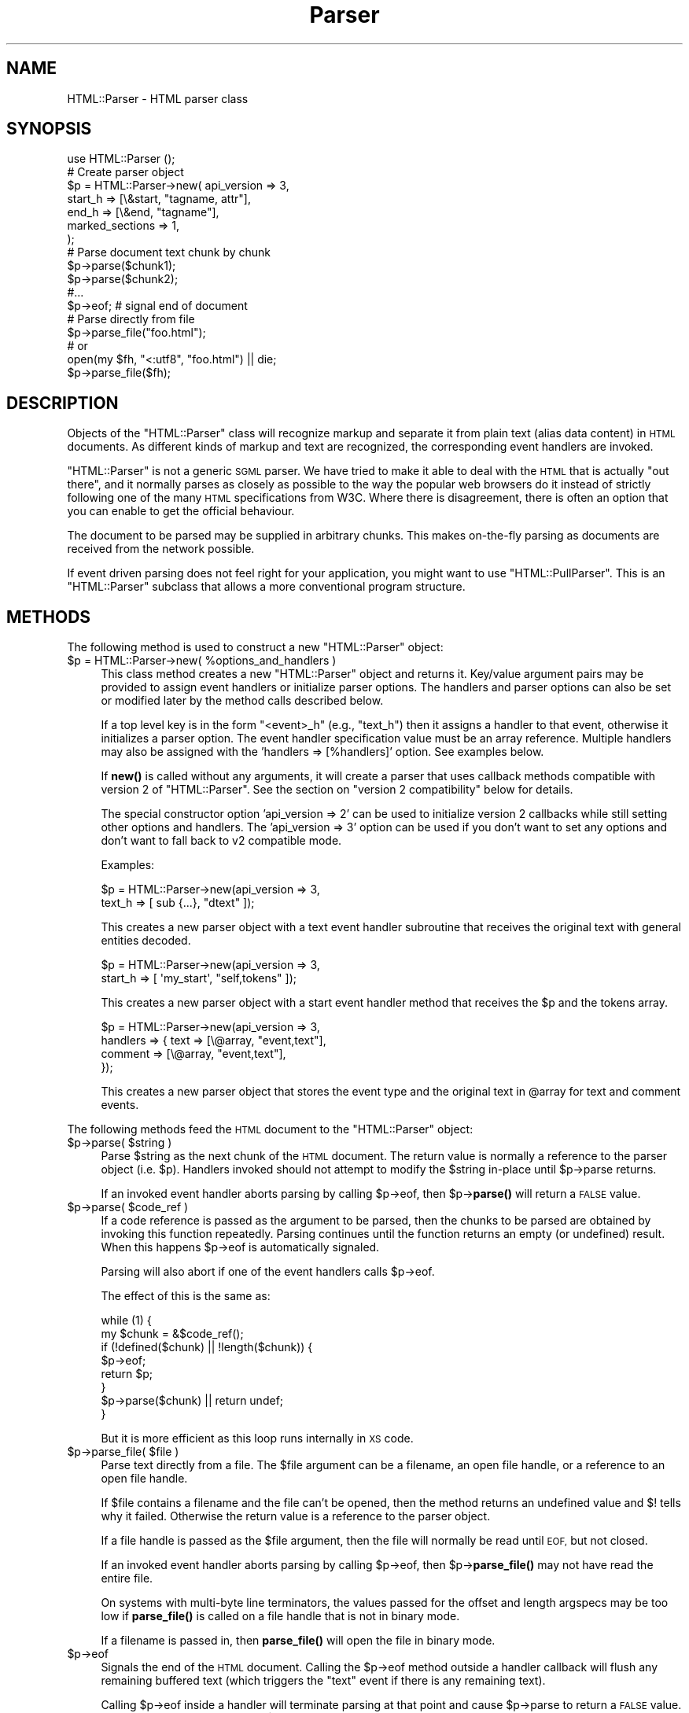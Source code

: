 .\" Automatically generated by Pod::Man 4.14 (Pod::Simple 3.40)
.\"
.\" Standard preamble:
.\" ========================================================================
.de Sp \" Vertical space (when we can't use .PP)
.if t .sp .5v
.if n .sp
..
.de Vb \" Begin verbatim text
.ft CW
.nf
.ne \\$1
..
.de Ve \" End verbatim text
.ft R
.fi
..
.\" Set up some character translations and predefined strings.  \*(-- will
.\" give an unbreakable dash, \*(PI will give pi, \*(L" will give a left
.\" double quote, and \*(R" will give a right double quote.  \*(C+ will
.\" give a nicer C++.  Capital omega is used to do unbreakable dashes and
.\" therefore won't be available.  \*(C` and \*(C' expand to `' in nroff,
.\" nothing in troff, for use with C<>.
.tr \(*W-
.ds C+ C\v'-.1v'\h'-1p'\s-2+\h'-1p'+\s0\v'.1v'\h'-1p'
.ie n \{\
.    ds -- \(*W-
.    ds PI pi
.    if (\n(.H=4u)&(1m=24u) .ds -- \(*W\h'-12u'\(*W\h'-12u'-\" diablo 10 pitch
.    if (\n(.H=4u)&(1m=20u) .ds -- \(*W\h'-12u'\(*W\h'-8u'-\"  diablo 12 pitch
.    ds L" ""
.    ds R" ""
.    ds C` ""
.    ds C' ""
'br\}
.el\{\
.    ds -- \|\(em\|
.    ds PI \(*p
.    ds L" ``
.    ds R" ''
.    ds C`
.    ds C'
'br\}
.\"
.\" Escape single quotes in literal strings from groff's Unicode transform.
.ie \n(.g .ds Aq \(aq
.el       .ds Aq '
.\"
.\" If the F register is >0, we'll generate index entries on stderr for
.\" titles (.TH), headers (.SH), subsections (.SS), items (.Ip), and index
.\" entries marked with X<> in POD.  Of course, you'll have to process the
.\" output yourself in some meaningful fashion.
.\"
.\" Avoid warning from groff about undefined register 'F'.
.de IX
..
.nr rF 0
.if \n(.g .if rF .nr rF 1
.if (\n(rF:(\n(.g==0)) \{\
.    if \nF \{\
.        de IX
.        tm Index:\\$1\t\\n%\t"\\$2"
..
.        if !\nF==2 \{\
.            nr % 0
.            nr F 2
.        \}
.    \}
.\}
.rr rF
.\" ========================================================================
.\"
.IX Title "Parser 3"
.TH Parser 3 "2008-11-17" "perl v5.32.1" "User Contributed Perl Documentation"
.\" For nroff, turn off justification.  Always turn off hyphenation; it makes
.\" way too many mistakes in technical documents.
.if n .ad l
.nh
.SH "NAME"
HTML::Parser \- HTML parser class
.SH "SYNOPSIS"
.IX Header "SYNOPSIS"
.Vb 1
\& use HTML::Parser ();
\&
\& # Create parser object
\& $p = HTML::Parser\->new( api_version => 3,
\&                         start_h => [\e&start, "tagname, attr"],
\&                         end_h   => [\e&end,   "tagname"],
\&                         marked_sections => 1,
\&                       );
\&
\& # Parse document text chunk by chunk
\& $p\->parse($chunk1);
\& $p\->parse($chunk2);
\& #...
\& $p\->eof;                 # signal end of document
\&
\& # Parse directly from file
\& $p\->parse_file("foo.html");
\& # or
\& open(my $fh, "<:utf8", "foo.html") || die;
\& $p\->parse_file($fh);
.Ve
.SH "DESCRIPTION"
.IX Header "DESCRIPTION"
Objects of the \f(CW\*(C`HTML::Parser\*(C'\fR class will recognize markup and
separate it from plain text (alias data content) in \s-1HTML\s0
documents.  As different kinds of markup and text are recognized, the
corresponding event handlers are invoked.
.PP
\&\f(CW\*(C`HTML::Parser\*(C'\fR is not a generic \s-1SGML\s0 parser.  We have tried to
make it able to deal with the \s-1HTML\s0 that is actually \*(L"out there\*(R", and
it normally parses as closely as possible to the way the popular web
browsers do it instead of strictly following one of the many \s-1HTML\s0
specifications from W3C.  Where there is disagreement, there is often
an option that you can enable to get the official behaviour.
.PP
The document to be parsed may be supplied in arbitrary chunks.  This
makes on-the-fly parsing as documents are received from the network
possible.
.PP
If event driven parsing does not feel right for your application, you
might want to use \f(CW\*(C`HTML::PullParser\*(C'\fR.  This is an \f(CW\*(C`HTML::Parser\*(C'\fR
subclass that allows a more conventional program structure.
.SH "METHODS"
.IX Header "METHODS"
The following method is used to construct a new \f(CW\*(C`HTML::Parser\*(C'\fR object:
.ie n .IP "$p = HTML::Parser\->new( %options_and_handlers )" 4
.el .IP "\f(CW$p\fR = HTML::Parser\->new( \f(CW%options_and_handlers\fR )" 4
.IX Item "$p = HTML::Parser->new( %options_and_handlers )"
This class method creates a new \f(CW\*(C`HTML::Parser\*(C'\fR object and
returns it.  Key/value argument pairs may be provided to assign event
handlers or initialize parser options.  The handlers and parser
options can also be set or modified later by the method calls described below.
.Sp
If a top level key is in the form \*(L"<event>_h\*(R" (e.g., \*(L"text_h\*(R") then it
assigns a handler to that event, otherwise it initializes a parser
option. The event handler specification value must be an array
reference.  Multiple handlers may also be assigned with the 'handlers
=> [%handlers]' option.  See examples below.
.Sp
If \fBnew()\fR is called without any arguments, it will create a parser that
uses callback methods compatible with version 2 of \f(CW\*(C`HTML::Parser\*(C'\fR.
See the section on \*(L"version 2 compatibility\*(R" below for details.
.Sp
The special constructor option 'api_version => 2' can be used to
initialize version 2 callbacks while still setting other options and
handlers.  The 'api_version => 3' option can be used if you don't want
to set any options and don't want to fall back to v2 compatible
mode.
.Sp
Examples:
.Sp
.Vb 2
\& $p = HTML::Parser\->new(api_version => 3,
\&                        text_h => [ sub {...}, "dtext" ]);
.Ve
.Sp
This creates a new parser object with a text event handler subroutine
that receives the original text with general entities decoded.
.Sp
.Vb 2
\& $p = HTML::Parser\->new(api_version => 3,
\&                        start_h => [ \*(Aqmy_start\*(Aq, "self,tokens" ]);
.Ve
.Sp
This creates a new parser object with a start event handler method
that receives the \f(CW$p\fR and the tokens array.
.Sp
.Vb 4
\& $p = HTML::Parser\->new(api_version => 3,
\&                        handlers => { text => [\e@array, "event,text"],
\&                                      comment => [\e@array, "event,text"],
\&                                    });
.Ve
.Sp
This creates a new parser object that stores the event type and the
original text in \f(CW@array\fR for text and comment events.
.PP
The following methods feed the \s-1HTML\s0 document
to the \f(CW\*(C`HTML::Parser\*(C'\fR object:
.ie n .IP "$p\->parse( $string )" 4
.el .IP "\f(CW$p\fR\->parse( \f(CW$string\fR )" 4
.IX Item "$p->parse( $string )"
Parse \f(CW$string\fR as the next chunk of the \s-1HTML\s0 document.  The return
value is normally a reference to the parser object (i.e. \f(CW$p\fR).
Handlers invoked should not attempt to modify the \f(CW$string\fR in-place until
\&\f(CW$p\fR\->parse returns.
.Sp
If an invoked event handler aborts parsing by calling \f(CW$p\fR\->eof, then
\&\f(CW$p\fR\->\fBparse()\fR will return a \s-1FALSE\s0 value.
.ie n .IP "$p\->parse( $code_ref )" 4
.el .IP "\f(CW$p\fR\->parse( \f(CW$code_ref\fR )" 4
.IX Item "$p->parse( $code_ref )"
If a code reference is passed as the argument to be parsed, then the
chunks to be parsed are obtained by invoking this function repeatedly.
Parsing continues until the function returns an empty (or undefined)
result.  When this happens \f(CW$p\fR\->eof is automatically signaled.
.Sp
Parsing will also abort if one of the event handlers calls \f(CW$p\fR\->eof.
.Sp
The effect of this is the same as:
.Sp
.Vb 8
\& while (1) {
\&    my $chunk = &$code_ref();
\&    if (!defined($chunk) || !length($chunk)) {
\&        $p\->eof;
\&        return $p;
\&    }
\&    $p\->parse($chunk) || return undef;
\& }
.Ve
.Sp
But it is more efficient as this loop runs internally in \s-1XS\s0 code.
.ie n .IP "$p\->parse_file( $file )" 4
.el .IP "\f(CW$p\fR\->parse_file( \f(CW$file\fR )" 4
.IX Item "$p->parse_file( $file )"
Parse text directly from a file.  The \f(CW$file\fR argument can be a
filename, an open file handle, or a reference to an open file
handle.
.Sp
If \f(CW$file\fR contains a filename and the file can't be opened, then the
method returns an undefined value and $! tells why it failed.
Otherwise the return value is a reference to the parser object.
.Sp
If a file handle is passed as the \f(CW$file\fR argument, then the file will
normally be read until \s-1EOF,\s0 but not closed.
.Sp
If an invoked event handler aborts parsing by calling \f(CW$p\fR\->eof,
then \f(CW$p\fR\->\fBparse_file()\fR may not have read the entire file.
.Sp
On systems with multi-byte line terminators, the values passed for the
offset and length argspecs may be too low if \fBparse_file()\fR is called on
a file handle that is not in binary mode.
.Sp
If a filename is passed in, then \fBparse_file()\fR will open the file in
binary mode.
.ie n .IP "$p\->eof" 4
.el .IP "\f(CW$p\fR\->eof" 4
.IX Item "$p->eof"
Signals the end of the \s-1HTML\s0 document.  Calling the \f(CW$p\fR\->eof method
outside a handler callback will flush any remaining buffered text
(which triggers the \f(CW\*(C`text\*(C'\fR event if there is any remaining text).
.Sp
Calling \f(CW$p\fR\->eof inside a handler will terminate parsing at that point
and cause \f(CW$p\fR\->parse to return a \s-1FALSE\s0 value.  This also terminates
parsing by \f(CW$p\fR\->\fBparse_file()\fR.
.Sp
After \f(CW$p\fR\->eof has been called, the \fBparse()\fR and \fBparse_file()\fR methods
can be invoked to feed new documents with the parser object.
.Sp
The return value from \fBeof()\fR is a reference to the parser object.
.PP
Most parser options are controlled by boolean attributes.
Each boolean attribute is enabled by calling the corresponding method
with a \s-1TRUE\s0 argument and disabled with a \s-1FALSE\s0 argument.  The
attribute value is left unchanged if no argument is given.  The return
value from each method is the old attribute value.
.PP
Methods that can be used to get and/or set parser options are:
.ie n .IP "$p\->attr_encoded" 4
.el .IP "\f(CW$p\fR\->attr_encoded" 4
.IX Item "$p->attr_encoded"
.PD 0
.ie n .IP "$p\->attr_encoded( $bool )" 4
.el .IP "\f(CW$p\fR\->attr_encoded( \f(CW$bool\fR )" 4
.IX Item "$p->attr_encoded( $bool )"
.PD
By default, the \f(CW\*(C`attr\*(C'\fR and \f(CW@attr\fR argspecs will have general
entities for attribute values decoded.  Enabling this attribute leaves
entities alone.
.ie n .IP "$p\->backquote" 4
.el .IP "\f(CW$p\fR\->backquote" 4
.IX Item "$p->backquote"
.PD 0
.ie n .IP "$p\->backquote( $bool )" 4
.el .IP "\f(CW$p\fR\->backquote( \f(CW$bool\fR )" 4
.IX Item "$p->backquote( $bool )"
.PD
By default, only ' and " are recognized as quote characters around
attribute values.  \s-1MSIE\s0 also recognize backquotes for some reason.
Enabling this attribute provide compatiblity with this behaviour.
.ie n .IP "$p\->boolean_attribute_value( $val )" 4
.el .IP "\f(CW$p\fR\->boolean_attribute_value( \f(CW$val\fR )" 4
.IX Item "$p->boolean_attribute_value( $val )"
This method sets the value reported for boolean attributes inside \s-1HTML\s0
start tags.  By default, the name of the attribute is also used as its
value.  This affects the values reported for \f(CW\*(C`tokens\*(C'\fR and \f(CW\*(C`attr\*(C'\fR
argspecs.
.ie n .IP "$p\->case_sensitive" 4
.el .IP "\f(CW$p\fR\->case_sensitive" 4
.IX Item "$p->case_sensitive"
.PD 0
.ie n .IP "$p\->case_sensitive( $bool )" 4
.el .IP "\f(CW$p\fR\->case_sensitive( \f(CW$bool\fR )" 4
.IX Item "$p->case_sensitive( $bool )"
.PD
By default, tagnames and attribute names are down-cased.  Enabling this
attribute leaves them as found in the \s-1HTML\s0 source document.
.ie n .IP "$p\->closing_plaintext" 4
.el .IP "\f(CW$p\fR\->closing_plaintext" 4
.IX Item "$p->closing_plaintext"
.PD 0
.ie n .IP "$p\->closing_plaintext( $bool )" 4
.el .IP "\f(CW$p\fR\->closing_plaintext( \f(CW$bool\fR )" 4
.IX Item "$p->closing_plaintext( $bool )"
.PD
By default, \*(L"plaintext\*(R" element can never be closed. Everything up to
the end of the document is parsed in \s-1CDATA\s0 mode.  This historical
behaviour is what at least \s-1MSIE\s0 does.  Enabling this attribute makes
closing \*(L"</plaintext>\*(R" tag effective and the parsing process will resume
after seeing this tag.  This emulates early gecko-based browsers.
.ie n .IP "$p\->empty_element_tags" 4
.el .IP "\f(CW$p\fR\->empty_element_tags" 4
.IX Item "$p->empty_element_tags"
.PD 0
.ie n .IP "$p\->empty_element_tags( $bool )" 4
.el .IP "\f(CW$p\fR\->empty_element_tags( \f(CW$bool\fR )" 4
.IX Item "$p->empty_element_tags( $bool )"
.PD
By default, empty element tags are not recognized as such and the \*(L"/\*(R"
before \*(L">\*(R" is just treated like a normal name character (unless
\&\f(CW\*(C`strict_names\*(C'\fR is enabled).  Enabling this attribute make
\&\f(CW\*(C`HTML::Parser\*(C'\fR recognize these tags.
.Sp
Empty element tags look like start tags, but end with the character
sequence \*(L"/>\*(R" instead of \*(L">\*(R".  When recognized by \f(CW\*(C`HTML::Parser\*(C'\fR they
cause an artificial end event in addition to the start event.  The
\&\f(CW\*(C`text\*(C'\fR for the artificial end event will be empty and the \f(CW\*(C`tokenpos\*(C'\fR
array will be undefined even though the the token array will have one
element containing the tag name.
.ie n .IP "$p\->marked_sections" 4
.el .IP "\f(CW$p\fR\->marked_sections" 4
.IX Item "$p->marked_sections"
.PD 0
.ie n .IP "$p\->marked_sections( $bool )" 4
.el .IP "\f(CW$p\fR\->marked_sections( \f(CW$bool\fR )" 4
.IX Item "$p->marked_sections( $bool )"
.PD
By default, section markings like <![CDATA[...]]> are treated like
ordinary text.  When this attribute is enabled section markings are
honoured.
.Sp
There are currently no events associated with the marked section
markup, but the text can be returned as \f(CW\*(C`skipped_text\*(C'\fR.
.ie n .IP "$p\->strict_comment" 4
.el .IP "\f(CW$p\fR\->strict_comment" 4
.IX Item "$p->strict_comment"
.PD 0
.ie n .IP "$p\->strict_comment( $bool )" 4
.el .IP "\f(CW$p\fR\->strict_comment( \f(CW$bool\fR )" 4
.IX Item "$p->strict_comment( $bool )"
.PD
By default, comments are terminated by the first occurrence of \*(L"\-\->\*(R".
This is the behaviour of most popular browsers (like Mozilla, Opera and
\&\s-1MSIE\s0), but it is not correct according to the official \s-1HTML\s0
standard.  Officially, you need an even number of \*(L"\-\-\*(R" tokens before
the closing \*(L">\*(R" is recognized and there may not be anything but
whitespace between an even and an odd \*(L"\-\-\*(R".
.Sp
The official behaviour is enabled by enabling this attribute.
.Sp
Enabling of 'strict_comment' also disables recognizing these forms as
comments:
.Sp
.Vb 2
\&  </ comment>
\&  <! comment>
.Ve
.ie n .IP "$p\->strict_end" 4
.el .IP "\f(CW$p\fR\->strict_end" 4
.IX Item "$p->strict_end"
.PD 0
.ie n .IP "$p\->strict_end( $bool )" 4
.el .IP "\f(CW$p\fR\->strict_end( \f(CW$bool\fR )" 4
.IX Item "$p->strict_end( $bool )"
.PD
By default, attributes and other junk are allowed to be present on end tags in a
manner that emulates \s-1MSIE\s0's behaviour.
.Sp
The official behaviour is enabled with this attribute.  If enabled,
only whitespace is allowed between the tagname and the final \*(L">\*(R".
.ie n .IP "$p\->strict_names" 4
.el .IP "\f(CW$p\fR\->strict_names" 4
.IX Item "$p->strict_names"
.PD 0
.ie n .IP "$p\->strict_names( $bool )" 4
.el .IP "\f(CW$p\fR\->strict_names( \f(CW$bool\fR )" 4
.IX Item "$p->strict_names( $bool )"
.PD
By default, almost anything is allowed in tag and attribute names.
This is the behaviour of most popular browsers and allows us to parse
some broken tags with invalid attribute values like:
.Sp
.Vb 1
\&   <IMG SRC=newprevlstGr.gif ALT=[PREV LIST] BORDER=0>
.Ve
.Sp
By default, \*(L"\s-1LIST\s0]\*(R" is parsed as a boolean attribute, not as
part of the \s-1ALT\s0 value as was clearly intended.  This is also what
Mozilla sees.
.Sp
The official behaviour is enabled by enabling this attribute.  If
enabled, it will cause the tag above to be reported as text
since \*(L"\s-1LIST\s0]\*(R" is not a legal attribute name.
.ie n .IP "$p\->unbroken_text" 4
.el .IP "\f(CW$p\fR\->unbroken_text" 4
.IX Item "$p->unbroken_text"
.PD 0
.ie n .IP "$p\->unbroken_text( $bool )" 4
.el .IP "\f(CW$p\fR\->unbroken_text( \f(CW$bool\fR )" 4
.IX Item "$p->unbroken_text( $bool )"
.PD
By default, blocks of text are given to the text handler as soon as
possible (but the parser takes care always to break text at a
boundary between whitespace and non-whitespace so single words and
entities can always be decoded safely).  This might create breaks that
make it hard to do transformations on the text. When this attribute is
enabled, blocks of text are always reported in one piece.  This will
delay the text event until the following (non-text) event has been
recognized by the parser.
.Sp
Note that the \f(CW\*(C`offset\*(C'\fR argspec will give you the offset of the first
segment of text and \f(CW\*(C`length\*(C'\fR is the combined length of the segments.
Since there might be ignored tags in between, these numbers can't be
used to directly index in the original document file.
.ie n .IP "$p\->utf8_mode" 4
.el .IP "\f(CW$p\fR\->utf8_mode" 4
.IX Item "$p->utf8_mode"
.PD 0
.ie n .IP "$p\->utf8_mode( $bool )" 4
.el .IP "\f(CW$p\fR\->utf8_mode( \f(CW$bool\fR )" 4
.IX Item "$p->utf8_mode( $bool )"
.PD
Enable this option when parsing raw undecoded \s-1UTF\-8.\s0  This tells the
parser that the entities expanded for strings reported by \f(CW\*(C`attr\*(C'\fR,
\&\f(CW@attr\fR and \f(CW\*(C`dtext\*(C'\fR should be expanded as decoded \s-1UTF\-8\s0 so they end
up compatible with the surrounding text.
.Sp
If \f(CW\*(C`utf8_mode\*(C'\fR is enabled then it is an error to pass strings
containing characters with code above 255 to the \fBparse()\fR method, and
the \fBparse()\fR method will croak if you try.
.Sp
Example: The Unicode character \*(L"\ex{2665}\*(R" is \*(L"\exE2\ex99\exA5\*(R" when \s-1UTF\-8\s0
encoded.  The character can also be represented by the entity
\&\*(L"&hearts;\*(R" or \*(L"&#x2665\*(R".  If we feed the parser:
.Sp
.Vb 1
\&  $p\->parse("\exE2\ex99\exA5&hearts;");
.Ve
.Sp
then \f(CW\*(C`dtext\*(C'\fR will be reported as \*(L"\exE2\ex99\exA5\ex{2665}\*(R" without
\&\f(CW\*(C`utf8_mode\*(C'\fR enabled, but as \*(L"\exE2\ex99\exA5\exE2\ex99\exA5\*(R" when enabled.
The later string is what you want.
.Sp
This option is only available with perl\-5.8 or better.
.ie n .IP "$p\->xml_mode" 4
.el .IP "\f(CW$p\fR\->xml_mode" 4
.IX Item "$p->xml_mode"
.PD 0
.ie n .IP "$p\->xml_mode( $bool )" 4
.el .IP "\f(CW$p\fR\->xml_mode( \f(CW$bool\fR )" 4
.IX Item "$p->xml_mode( $bool )"
.PD
Enabling this attribute changes the parser to allow some \s-1XML\s0
constructs.  This enables the behaviour controlled by individually by
the \f(CW\*(C`case_sensitive\*(C'\fR, \f(CW\*(C`empty_element_tags\*(C'\fR, \f(CW\*(C`strict_names\*(C'\fR and
\&\f(CW\*(C`xml_pic\*(C'\fR attributes and also suppresses special treatment of
elements that are parsed as \s-1CDATA\s0 for \s-1HTML.\s0
.ie n .IP "$p\->xml_pic" 4
.el .IP "\f(CW$p\fR\->xml_pic" 4
.IX Item "$p->xml_pic"
.PD 0
.ie n .IP "$p\->xml_pic( $bool )" 4
.el .IP "\f(CW$p\fR\->xml_pic( \f(CW$bool\fR )" 4
.IX Item "$p->xml_pic( $bool )"
.PD
By default, \fIprocessing instructions\fR are terminated by \*(L">\*(R". When
this attribute is enabled, processing instructions are terminated by
\&\*(L"?>\*(R" instead.
.PP
As markup and text is recognized, handlers are invoked.  The following
method is used to set up handlers for different events:
.ie n .IP "$p\->handler( event => \e&subroutine, $argspec )" 4
.el .IP "\f(CW$p\fR\->handler( event => \e&subroutine, \f(CW$argspec\fR )" 4
.IX Item "$p->handler( event => &subroutine, $argspec )"
.PD 0
.ie n .IP "$p\->handler( event => $method_name, $argspec )" 4
.el .IP "\f(CW$p\fR\->handler( event => \f(CW$method_name\fR, \f(CW$argspec\fR )" 4
.IX Item "$p->handler( event => $method_name, $argspec )"
.ie n .IP "$p\->handler( event => \e@accum, $argspec )" 4
.el .IP "\f(CW$p\fR\->handler( event => \e@accum, \f(CW$argspec\fR )" 4
.IX Item "$p->handler( event => @accum, $argspec )"
.ie n .IP "$p\->handler( event => """" );" 4
.el .IP "\f(CW$p\fR\->handler( event => ``'' );" 4
.IX Item "$p->handler( event => """" );"
.ie n .IP "$p\->handler( event => undef );" 4
.el .IP "\f(CW$p\fR\->handler( event => undef );" 4
.IX Item "$p->handler( event => undef );"
.ie n .IP "$p\->handler( event );" 4
.el .IP "\f(CW$p\fR\->handler( event );" 4
.IX Item "$p->handler( event );"
.PD
This method assigns a subroutine, method, or array to handle an event.
.Sp
Event is one of \f(CW\*(C`text\*(C'\fR, \f(CW\*(C`start\*(C'\fR, \f(CW\*(C`end\*(C'\fR, \f(CW\*(C`declaration\*(C'\fR, \f(CW\*(C`comment\*(C'\fR,
\&\f(CW\*(C`process\*(C'\fR, \f(CW\*(C`start_document\*(C'\fR, \f(CW\*(C`end_document\*(C'\fR or \f(CW\*(C`default\*(C'\fR.
.Sp
The \f(CW\*(C`\e&subroutine\*(C'\fR is a reference to a subroutine which is called to handle
the event.
.Sp
The \f(CW$method_name\fR is the name of a method of \f(CW$p\fR which is called to handle
the event.
.Sp
The \f(CW@accum\fR is an array that will hold the event information as
sub-arrays.
.Sp
If the second argument is "", the event is ignored.
If it is undef, the default handler is invoked for the event.
.Sp
The \f(CW$argspec\fR is a string that describes the information to be reported
for the event.  Any requested information that does not apply to a
specific event is passed as \f(CW\*(C`undef\*(C'\fR.  If argspec is omitted, then it
is left unchanged.
.Sp
The return value from \f(CW$p\fR\->handler is the old callback routine or a
reference to the accumulator array.
.Sp
Any return values from handler callback routines/methods are always
ignored.  A handler callback can request parsing to be aborted by
invoking the \f(CW$p\fR\->eof method.  A handler callback is not allowed to
invoke the \f(CW$p\fR\->\fBparse()\fR or \f(CW$p\fR\->\fBparse_file()\fR method.  An exception will
be raised if it tries.
.Sp
Examples:
.Sp
.Vb 1
\&    $p\->handler(start =>  "start", \*(Aqself, attr, attrseq, text\*(Aq );
.Ve
.Sp
This causes the \*(L"start\*(R" method of object \f(CW$p\fR to be called for 'start' events.
The callback signature is \f(CW$p\fR\->start(\e%attr, \e@attr_seq, \f(CW$text\fR).
.Sp
.Vb 1
\&    $p\->handler(start =>  \e&start, \*(Aqattr, attrseq, text\*(Aq );
.Ve
.Sp
This causes subroutine \fBstart()\fR to be called for 'start' events.
The callback signature is start(\e%attr, \e@attr_seq, \f(CW$text\fR).
.Sp
.Vb 1
\&    $p\->handler(start =>  \e@accum, \*(Aq"S", attr, attrseq, text\*(Aq );
.Ve
.Sp
This causes 'start' event information to be saved in \f(CW@accum\fR.
The array elements will be ['S', \e%attr, \e@attr_seq, \f(CW$text\fR].
.Sp
.Vb 1
\&   $p\->handler(start => "");
.Ve
.Sp
This causes 'start' events to be ignored.  It also suppresses
invocations of any default handler for start events.  It is in most
cases equivalent to \f(CW$p\fR\->handler(start => sub {}), but is more
efficient.  It is different from the empty-sub-handler in that
\&\f(CW\*(C`skipped_text\*(C'\fR is not reset by it.
.Sp
.Vb 1
\&   $p\->handler(start => undef);
.Ve
.Sp
This causes no handler to be associated with start events.
If there is a default handler it will be invoked.
.PP
Filters based on tags can be set up to limit the number of events
reported.  The main bottleneck during parsing is often the huge number
of callbacks made from the parser.  Applying filters can improve
performance significantly.
.PP
The following methods control filters:
.ie n .IP "$p\->ignore_elements( @tags )" 4
.el .IP "\f(CW$p\fR\->ignore_elements( \f(CW@tags\fR )" 4
.IX Item "$p->ignore_elements( @tags )"
Both the \f(CW\*(C`start\*(C'\fR event and the \f(CW\*(C`end\*(C'\fR event as well as any events that
would be reported in between are suppressed.  The ignored elements can
contain nested occurrences of itself.  Example:
.Sp
.Vb 1
\&   $p\->ignore_elements(qw(script style));
.Ve
.Sp
The \f(CW\*(C`script\*(C'\fR and \f(CW\*(C`style\*(C'\fR tags will always nest properly since their
content is parsed in \s-1CDATA\s0 mode.  For most other tags
\&\f(CW\*(C`ignore_elements\*(C'\fR must be used with caution since \s-1HTML\s0 is often not
\&\fIwell formed\fR.
.ie n .IP "$p\->ignore_tags( @tags )" 4
.el .IP "\f(CW$p\fR\->ignore_tags( \f(CW@tags\fR )" 4
.IX Item "$p->ignore_tags( @tags )"
Any \f(CW\*(C`start\*(C'\fR and \f(CW\*(C`end\*(C'\fR events involving any of the tags given are
suppressed.  To reset the filter (i.e. don't suppress any \f(CW\*(C`start\*(C'\fR and
\&\f(CW\*(C`end\*(C'\fR events), call \f(CW\*(C`ignore_tags\*(C'\fR without an argument.
.ie n .IP "$p\->report_tags( @tags )" 4
.el .IP "\f(CW$p\fR\->report_tags( \f(CW@tags\fR )" 4
.IX Item "$p->report_tags( @tags )"
Any \f(CW\*(C`start\*(C'\fR and \f(CW\*(C`end\*(C'\fR events involving any of the tags \fInot\fR given
are suppressed.  To reset the filter (i.e. report all \f(CW\*(C`start\*(C'\fR and
\&\f(CW\*(C`end\*(C'\fR events), call \f(CW\*(C`report_tags\*(C'\fR without an argument.
.PP
Internally, the system has two filter lists, one for \f(CW\*(C`report_tags\*(C'\fR
and one for \f(CW\*(C`ignore_tags\*(C'\fR, and both filters are applied.  This
effectively gives \f(CW\*(C`ignore_tags\*(C'\fR precedence over \f(CW\*(C`report_tags\*(C'\fR.
.PP
Examples:
.PP
.Vb 2
\&   $p\->ignore_tags(qw(style));
\&   $p\->report_tags(qw(script style));
.Ve
.PP
results in only \f(CW\*(C`script\*(C'\fR events being reported.
.SS "Argspec"
.IX Subsection "Argspec"
Argspec is a string containing a comma-separated list that describes
the information reported by the event.  The following argspec
identifier names can be used:
.ie n .IP """attr""" 4
.el .IP "\f(CWattr\fR" 4
.IX Item "attr"
Attr causes a reference to a hash of attribute name/value pairs to be
passed.
.Sp
Boolean attributes' values are either the value set by
\&\f(CW$p\fR\->boolean_attribute_value, or the attribute name if no value has been
set by \f(CW$p\fR\->boolean_attribute_value.
.Sp
This passes undef except for \f(CW\*(C`start\*(C'\fR events.
.Sp
Unless \f(CW\*(C`xml_mode\*(C'\fR or \f(CW\*(C`case_sensitive\*(C'\fR is enabled, the attribute
names are forced to lower case.
.Sp
General entities are decoded in the attribute values and
one layer of matching quotes enclosing the attribute values is removed.
.Sp
The Unicode character set is assumed for entity decoding.  With Perl
version 5.6 or earlier only the Latin\-1 range is supported, and
entities for characters outside the range 0..255 are left unchanged.
.ie n .IP "@attr" 4
.el .IP "\f(CW@attr\fR" 4
.IX Item "@attr"
Basically the same as \f(CW\*(C`attr\*(C'\fR, but keys and values are passed as
individual arguments and the original sequence of the attributes is
kept.  The parameters passed will be the same as the \f(CW@attr\fR calculated
here:
.Sp
.Vb 1
\&   @attr = map { $_ => $attr\->{$_} } @$attrseq;
.Ve
.Sp
assuming \f(CW$attr\fR and \f(CW$attrseq\fR here are the hash and array passed as the
result of \f(CW\*(C`attr\*(C'\fR and \f(CW\*(C`attrseq\*(C'\fR argspecs.
.Sp
This passes no values for events besides \f(CW\*(C`start\*(C'\fR.
.ie n .IP """attrseq""" 4
.el .IP "\f(CWattrseq\fR" 4
.IX Item "attrseq"
Attrseq causes a reference to an array of attribute names to be
passed.  This can be useful if you want to walk the \f(CW\*(C`attr\*(C'\fR hash in
the original sequence.
.Sp
This passes undef except for \f(CW\*(C`start\*(C'\fR events.
.Sp
Unless \f(CW\*(C`xml_mode\*(C'\fR or \f(CW\*(C`case_sensitive\*(C'\fR is enabled, the attribute
names are forced to lower case.
.ie n .IP """column""" 4
.el .IP "\f(CWcolumn\fR" 4
.IX Item "column"
Column causes the column number of the start of the event to be passed.
The first column on a line is 0.
.ie n .IP """dtext""" 4
.el .IP "\f(CWdtext\fR" 4
.IX Item "dtext"
Dtext causes the decoded text to be passed.  General entities are
automatically decoded unless the event was inside a \s-1CDATA\s0 section or
was between literal start and end tags (\f(CW\*(C`script\*(C'\fR, \f(CW\*(C`style\*(C'\fR,
\&\f(CW\*(C`xmp\*(C'\fR, \f(CW\*(C`iframe\*(C'\fR and \f(CW\*(C`plaintext\*(C'\fR).
.Sp
The Unicode character set is assumed for entity decoding.  With Perl
version 5.6 or earlier only the Latin\-1 range is supported, and
entities for characters outside the range 0..255 are left unchanged.
.Sp
This passes undef except for \f(CW\*(C`text\*(C'\fR events.
.ie n .IP """event""" 4
.el .IP "\f(CWevent\fR" 4
.IX Item "event"
Event causes the event name to be passed.
.Sp
The event name is one of \f(CW\*(C`text\*(C'\fR, \f(CW\*(C`start\*(C'\fR, \f(CW\*(C`end\*(C'\fR, \f(CW\*(C`declaration\*(C'\fR,
\&\f(CW\*(C`comment\*(C'\fR, \f(CW\*(C`process\*(C'\fR, \f(CW\*(C`start_document\*(C'\fR or \f(CW\*(C`end_document\*(C'\fR.
.ie n .IP """is_cdata""" 4
.el .IP "\f(CWis_cdata\fR" 4
.IX Item "is_cdata"
Is_cdata causes a \s-1TRUE\s0 value to be passed if the event is inside a \s-1CDATA\s0
section or between literal start and end tags (\f(CW\*(C`script\*(C'\fR,
\&\f(CW\*(C`style\*(C'\fR, \f(CW\*(C`xmp\*(C'\fR, \f(CW\*(C`iframe\*(C'\fR and \f(CW\*(C`plaintext\*(C'\fR).
.Sp
if the flag is \s-1FALSE\s0 for a text event, then you should normally
either use \f(CW\*(C`dtext\*(C'\fR or decode the entities yourself before the text is
processed further.
.ie n .IP """length""" 4
.el .IP "\f(CWlength\fR" 4
.IX Item "length"
Length causes the number of bytes of the source text of the event to
be passed.
.ie n .IP """line""" 4
.el .IP "\f(CWline\fR" 4
.IX Item "line"
Line causes the line number of the start of the event to be passed.
The first line in the document is 1.  Line counting doesn't start
until at least one handler requests this value to be reported.
.ie n .IP """offset""" 4
.el .IP "\f(CWoffset\fR" 4
.IX Item "offset"
Offset causes the byte position in the \s-1HTML\s0 document of the start of
the event to be passed.  The first byte in the document has offset 0.
.ie n .IP """offset_end""" 4
.el .IP "\f(CWoffset_end\fR" 4
.IX Item "offset_end"
Offset_end causes the byte position in the \s-1HTML\s0 document of the end of
the event to be passed.  This is the same as \f(CW\*(C`offset\*(C'\fR + \f(CW\*(C`length\*(C'\fR.
.ie n .IP """self""" 4
.el .IP "\f(CWself\fR" 4
.IX Item "self"
Self causes the current object to be passed to the handler.  If the
handler is a method, this must be the first element in the argspec.
.Sp
An alternative to passing self as an argspec is to register closures
that capture \f(CW$self\fR by themselves as handlers.  Unfortunately this
creates circular references which prevent the HTML::Parser object
from being garbage collected.  Using the \f(CW\*(C`self\*(C'\fR argspec avoids this
problem.
.ie n .IP """skipped_text""" 4
.el .IP "\f(CWskipped_text\fR" 4
.IX Item "skipped_text"
Skipped_text returns the concatenated text of all the events that have
been skipped since the last time an event was reported.  Events might
be skipped because no handler is registered for them or because some
filter applies.  Skipped text also includes marked section markup,
since there are no events that can catch it.
.Sp
If an \f(CW""\fR\-handler is registered for an event, then the text for this
event is not included in \f(CW\*(C`skipped_text\*(C'\fR.  Skipped text both before
and after the \f(CW""\fR\-event is included in the next reported
\&\f(CW\*(C`skipped_text\*(C'\fR.
.ie n .IP """tag""" 4
.el .IP "\f(CWtag\fR" 4
.IX Item "tag"
Same as \f(CW\*(C`tagname\*(C'\fR, but prefixed with \*(L"/\*(R" if it belongs to an \f(CW\*(C`end\*(C'\fR
event and \*(L"!\*(R" for a declaration.  The \f(CW\*(C`tag\*(C'\fR does not have any prefix
for \f(CW\*(C`start\*(C'\fR events, and is in this case identical to \f(CW\*(C`tagname\*(C'\fR.
.ie n .IP """tagname""" 4
.el .IP "\f(CWtagname\fR" 4
.IX Item "tagname"
This is the element name (or \fIgeneric identifier\fR in \s-1SGML\s0 jargon) for
start and end tags.  Since \s-1HTML\s0 is case insensitive, this name is
forced to lower case to ease string matching.
.Sp
Since \s-1XML\s0 is case sensitive, the tagname case is not changed when
\&\f(CW\*(C`xml_mode\*(C'\fR is enabled.  The same happens if the \f(CW\*(C`case_sensitive\*(C'\fR attribute
is set.
.Sp
The declaration type of declaration elements is also passed as a tagname,
even if that is a bit strange.
In fact, in the current implementation tagname is
identical to \f(CW\*(C`token0\*(C'\fR except that the name may be forced to lower case.
.ie n .IP """token0""" 4
.el .IP "\f(CWtoken0\fR" 4
.IX Item "token0"
Token0 causes the original text of the first token string to be
passed.  This should always be the same as \f(CW$tokens\fR\->[0].
.Sp
For \f(CW\*(C`declaration\*(C'\fR events, this is the declaration type.
.Sp
For \f(CW\*(C`start\*(C'\fR and \f(CW\*(C`end\*(C'\fR events, this is the tag name.
.Sp
For \f(CW\*(C`process\*(C'\fR and non-strict \f(CW\*(C`comment\*(C'\fR events, this is everything
inside the tag.
.Sp
This passes undef if there are no tokens in the event.
.ie n .IP """tokenpos""" 4
.el .IP "\f(CWtokenpos\fR" 4
.IX Item "tokenpos"
Tokenpos causes a reference to an array of token positions to be
passed.  For each string that appears in \f(CW\*(C`tokens\*(C'\fR, this array
contains two numbers.  The first number is the offset of the start of
the token in the original \f(CW\*(C`text\*(C'\fR and the second number is the length
of the token.
.Sp
Boolean attributes in a \f(CW\*(C`start\*(C'\fR event will have (0,0) for the
attribute value offset and length.
.Sp
This passes undef if there are no tokens in the event (e.g., \f(CW\*(C`text\*(C'\fR)
and for artificial \f(CW\*(C`end\*(C'\fR events triggered by empty element tags.
.Sp
If you are using these offsets and lengths to modify \f(CW\*(C`text\*(C'\fR, you
should either work from right to left, or be very careful to calculate
the changes to the offsets.
.ie n .IP """tokens""" 4
.el .IP "\f(CWtokens\fR" 4
.IX Item "tokens"
Tokens causes a reference to an array of token strings to be passed.
The strings are exactly as they were found in the original text,
no decoding or case changes are applied.
.Sp
For \f(CW\*(C`declaration\*(C'\fR events, the array contains each word, comment, and
delimited string starting with the declaration type.
.Sp
For \f(CW\*(C`comment\*(C'\fR events, this contains each sub-comment.  If
\&\f(CW$p\fR\->strict_comments is disabled, there will be only one sub-comment.
.Sp
For \f(CW\*(C`start\*(C'\fR events, this contains the original tag name followed by
the attribute name/value pairs.  The values of boolean attributes will
be either the value set by \f(CW$p\fR\->boolean_attribute_value, or the
attribute name if no value has been set by
\&\f(CW$p\fR\->boolean_attribute_value.
.Sp
For \f(CW\*(C`end\*(C'\fR events, this contains the original tag name (always one token).
.Sp
For \f(CW\*(C`process\*(C'\fR events, this contains the process instructions (always one
token).
.Sp
This passes \f(CW\*(C`undef\*(C'\fR for \f(CW\*(C`text\*(C'\fR events.
.ie n .IP """text""" 4
.el .IP "\f(CWtext\fR" 4
.IX Item "text"
Text causes the source text (including markup element delimiters) to be
passed.
.ie n .IP """undef""" 4
.el .IP "\f(CWundef\fR" 4
.IX Item "undef"
Pass an undefined value.  Useful as padding where the same handler
routine is registered for multiple events.
.ie n .IP "\*(Aq...\*(Aq" 4
.el .IP "\f(CW\*(Aq...\*(Aq\fR" 4
.IX Item "..."
A literal string of 0 to 255 characters enclosed
in single (') or double (") quotes is passed as entered.
.PP
The whole argspec string can be wrapped up in \f(CW\*(Aq@{...}\*(Aq\fR to signal
that the resulting event array should be flattened.  This only makes a
difference if an array reference is used as the handler target.
Consider this example:
.PP
.Vb 2
\&   $p\->handler(text => [], \*(Aqtext\*(Aq);
\&   $p\->handler(text => [], \*(Aq@{text}\*(Aq]);
.Ve
.PP
With two text events; \f(CW"foo"\fR, \f(CW"bar"\fR; then the first example will end
up with [[\*(L"foo\*(R"], [\*(L"bar\*(R"]] and the second with [\*(L"foo\*(R", \*(L"bar\*(R"] in
the handler target array.
.SS "Events"
.IX Subsection "Events"
Handlers for the following events can be registered:
.ie n .IP """comment""" 4
.el .IP "\f(CWcomment\fR" 4
.IX Item "comment"
This event is triggered when a markup comment is recognized.
.Sp
Example:
.Sp
.Vb 1
\&  <!\-\- This is a comment \-\- \-\- So is this \-\->
.Ve
.ie n .IP """declaration""" 4
.el .IP "\f(CWdeclaration\fR" 4
.IX Item "declaration"
This event is triggered when a \fImarkup declaration\fR is recognized.
.Sp
For typical \s-1HTML\s0 documents, the only declaration you are
likely to find is <!DOCTYPE ...>.
.Sp
Example:
.Sp
.Vb 2
\&  <!DOCTYPE HTML PUBLIC "\-//W3C//DTD HTML 4.01//EN"
\&  "http://www.w3.org/TR/html40/strict.dtd">
.Ve
.Sp
DTDs inside <!DOCTYPE ...> will confuse HTML::Parser.
.ie n .IP """default""" 4
.el .IP "\f(CWdefault\fR" 4
.IX Item "default"
This event is triggered for events that do not have a specific
handler.  You can set up a handler for this event to catch stuff you
did not want to catch explicitly.
.ie n .IP """end""" 4
.el .IP "\f(CWend\fR" 4
.IX Item "end"
This event is triggered when an end tag is recognized.
.Sp
Example:
.Sp
.Vb 1
\&  </A>
.Ve
.ie n .IP """end_document""" 4
.el .IP "\f(CWend_document\fR" 4
.IX Item "end_document"
This event is triggered when \f(CW$p\fR\->eof is called and after any remaining
text is flushed.  There is no document text associated with this event.
.ie n .IP """process""" 4
.el .IP "\f(CWprocess\fR" 4
.IX Item "process"
This event is triggered when a processing instructions markup is
recognized.
.Sp
The format and content of processing instructions are system and
application dependent.
.Sp
Examples:
.Sp
.Vb 2
\&  <? HTML processing instructions >
\&  <? XML processing instructions ?>
.Ve
.ie n .IP """start""" 4
.el .IP "\f(CWstart\fR" 4
.IX Item "start"
This event is triggered when a start tag is recognized.
.Sp
Example:
.Sp
.Vb 1
\&  <A HREF="http://www.perl.com/">
.Ve
.ie n .IP """start_document""" 4
.el .IP "\f(CWstart_document\fR" 4
.IX Item "start_document"
This event is triggered before any other events for a new document.  A
handler for it can be used to initialize stuff.  There is no document
text associated with this event.
.ie n .IP """text""" 4
.el .IP "\f(CWtext\fR" 4
.IX Item "text"
This event is triggered when plain text (characters) is recognized.
The text may contain multiple lines.  A sequence of text may be broken
between several text events unless \f(CW$p\fR\->unbroken_text is enabled.
.Sp
The parser will make sure that it does not break a word or a sequence
of whitespace between two text events.
.SS "Unicode"
.IX Subsection "Unicode"
The \f(CW\*(C`HTML::Parser\*(C'\fR can parse Unicode strings when running under
perl\-5.8 or better.  If Unicode is passed to \f(CW$p\fR\->\fBparse()\fR then chunks
of Unicode will be reported to the handlers.  The offset and length
argspecs will also report their position in terms of characters.
.PP
It is safe to parse raw undecoded \s-1UTF\-8\s0 if you either avoid decoding
entities and make sure to not use \fIargspecs\fR that do, or enable the
\&\f(CW\*(C`utf8_mode\*(C'\fR for the parser.  Parsing of undecoded \s-1UTF\-8\s0 might be
useful when parsing from a file where you need the reported offsets
and lengths to match the byte offsets in the file.
.PP
If a filename is passed to \f(CW$p\fR\->\fBparse_file()\fR then the file will be read
in binary mode.  This will be fine if the file contains only \s-1ASCII\s0 or
Latin\-1 characters.  If the file contains \s-1UTF\-8\s0 encoded text then care
must be taken when decoding entities as described in the previous
paragraph, but better is to open the file with the \s-1UTF\-8\s0 layer so that
it is decoded properly:
.PP
.Vb 2
\&   open(my $fh, "<:utf8", "index.html") || die "...: $!";
\&   $p\->parse_file($fh);
.Ve
.PP
If the file contains text encoded in a charset besides \s-1ASCII,\s0 Latin\-1
or \s-1UTF\-8\s0 then decoding will always be needed.
.SH "VERSION 2 COMPATIBILITY"
.IX Header "VERSION 2 COMPATIBILITY"
When an \f(CW\*(C`HTML::Parser\*(C'\fR object is constructed with no arguments, a set
of handlers is automatically provided that is compatible with the old
HTML::Parser version 2 callback methods.
.PP
This is equivalent to the following method calls:
.PP
.Vb 10
\&   $p\->handler(start   => "start",   "self, tagname, attr, attrseq, text");
\&   $p\->handler(end     => "end",     "self, tagname, text");
\&   $p\->handler(text    => "text",    "self, text, is_cdata");
\&   $p\->handler(process => "process", "self, token0, text");
\&   $p\->handler(comment =>
\&             sub {
\&                 my($self, $tokens) = @_;
\&                 for (@$tokens) {$self\->comment($_);}},
\&             "self, tokens");
\&   $p\->handler(declaration =>
\&             sub {
\&                 my $self = shift;
\&                 $self\->declaration(substr($_[0], 2, \-1));},
\&             "self, text");
.Ve
.PP
Setting up these handlers can also be requested with the \*(L"api_version =>
2\*(R" constructor option.
.SH "SUBCLASSING"
.IX Header "SUBCLASSING"
The \f(CW\*(C`HTML::Parser\*(C'\fR class is subclassable.  Parser objects are plain
hashes and \f(CW\*(C`HTML::Parser\*(C'\fR reserves only hash keys that start with
\&\*(L"_hparser\*(R".  The parser state can be set up by invoking the \fBinit()\fR
method, which takes the same arguments as \fBnew()\fR.
.SH "EXAMPLES"
.IX Header "EXAMPLES"
The first simple example shows how you might strip out comments from
an \s-1HTML\s0 document.  We achieve this by setting up a comment handler that
does nothing and a default handler that will print out anything else:
.PP
.Vb 4
\&  use HTML::Parser;
\&  HTML::Parser\->new(default_h => [sub { print shift }, \*(Aqtext\*(Aq],
\&                    comment_h => [""],
\&                   )\->parse_file(shift || die) || die $!;
.Ve
.PP
An alternative implementation is:
.PP
.Vb 5
\&  use HTML::Parser;
\&  HTML::Parser\->new(end_document_h => [sub { print shift },
\&                                       \*(Aqskipped_text\*(Aq],
\&                    comment_h      => [""],
\&                   )\->parse_file(shift || die) || die $!;
.Ve
.PP
This will in most cases be much more efficient since only a single
callback will be made.
.PP
The next example prints out the text that is inside the <title>
element of an \s-1HTML\s0 document.  Here we start by setting up a start
handler.  When it sees the title start tag it enables a text handler
that prints any text found and an end handler that will terminate
parsing as soon as the title end tag is seen:
.PP
.Vb 1
\&  use HTML::Parser ();
\&
\&  sub start_handler
\&  {
\&    return if shift ne "title";
\&    my $self = shift;
\&    $self\->handler(text => sub { print shift }, "dtext");
\&    $self\->handler(end  => sub { shift\->eof if shift eq "title"; },
\&                           "tagname,self");
\&  }
\&
\&  my $p = HTML::Parser\->new(api_version => 3);
\&  $p\->handler( start => \e&start_handler, "tagname,self");
\&  $p\->parse_file(shift || die) || die $!;
\&  print "\en";
.Ve
.PP
More examples are found in the \fIeg/\fR directory of the \f(CW\*(C`HTML\-Parser\*(C'\fR
distribution: the program \f(CW\*(C`hrefsub\*(C'\fR shows how you can edit all links
found in a document; the program \f(CW\*(C`htextsub\*(C'\fR shows how to edit the text only; the
program \f(CW\*(C`hstrip\*(C'\fR shows how you can strip out certain tags/elements
and/or attributes; and the program \f(CW\*(C`htext\*(C'\fR show how to obtain the
plain text, but not any script/style content.
.PP
You can browse the \fIeg/\fR directory online from the \fI[Browse]\fR link on
the http://search.cpan.org/~gaas/HTML\-Parser/ page.
.SH "BUGS"
.IX Header "BUGS"
The <style> and <script> sections do not end with the first \*(L"</\*(R", but
need the complete corresponding end tag.  The standard behaviour is
not really practical.
.PP
When the \fIstrict_comment\fR option is enabled, we still recognize
comments where there is something other than whitespace between even
and odd \*(L"\-\-\*(R" markers.
.PP
Once \f(CW$p\fR\->boolean_attribute_value has been set, there is no way to
restore the default behaviour.
.PP
There is currently no way to get both quote characters
into the same literal argspec.
.PP
Empty tags, e.g. \*(L"<>\*(R" and \*(L"</>\*(R", are not recognized.  \s-1SGML\s0 allows them
to repeat the previous start tag or close the previous start tag
respectively.
.PP
\&\s-1NET\s0 tags, e.g. \*(L"code/.../\*(R" are not recognized.  This is \s-1SGML\s0
shorthand for \*(L"<code>...</code>\*(R".
.PP
Unclosed start or end tags, e.g. \*(L"<tt<b>...</b</tt>\*(R" are not
recognized.
.SH "DIAGNOSTICS"
.IX Header "DIAGNOSTICS"
The following messages may be produced by HTML::Parser.  The notation
in this listing is the same as used in perldiag:
.IP "Not a reference to a hash" 4
.IX Item "Not a reference to a hash"
(F) The object blessed into or subclassed from HTML::Parser is not a
hash as required by the HTML::Parser methods.
.ie n .IP "Bad signature in parser state object at %p" 4
.el .IP "Bad signature in parser state object at \f(CW%p\fR" 4
.IX Item "Bad signature in parser state object at %p"
(F) The _hparser_xs_state element does not refer to a valid state structure.
Something must have changed the internal value
stored in this hash element, or the memory has been overwritten.
.IP "_hparser_xs_state element is not a reference" 4
.IX Item "_hparser_xs_state element is not a reference"
(F) The _hparser_xs_state element has been destroyed.
.IP "Can't find '_hparser_xs_state' element in HTML::Parser hash" 4
.IX Item "Can't find '_hparser_xs_state' element in HTML::Parser hash"
(F) The _hparser_xs_state element is missing from the parser hash.
It was either deleted, or not created when the object was created.
.ie n .IP "\s-1API\s0 version %s not supported by HTML::Parser %s" 4
.el .IP "\s-1API\s0 version \f(CW%s\fR not supported by HTML::Parser \f(CW%s\fR" 4
.IX Item "API version %s not supported by HTML::Parser %s"
(F) The constructor option 'api_version' with an argument greater than
or equal to 4 is reserved for future extensions.
.IP "Bad constructor option '%s'" 4
.IX Item "Bad constructor option '%s'"
(F) An unknown constructor option key was passed to the \fBnew()\fR or
\&\fBinit()\fR methods.
.IP "Parse loop not allowed" 4
.IX Item "Parse loop not allowed"
(F) A handler invoked the \fBparse()\fR or \fBparse_file()\fR method.
This is not permitted.
.IP "marked sections not supported" 4
.IX Item "marked sections not supported"
(F) The \f(CW$p\fR\->\fBmarked_sections()\fR method was invoked in a HTML::Parser
module that was compiled without support for marked sections.
.IP "Unknown boolean attribute (%d)" 4
.IX Item "Unknown boolean attribute (%d)"
(F) Something is wrong with the internal logic that set up aliases for
boolean attributes.
.IP "Only code or array references allowed as handler" 4
.IX Item "Only code or array references allowed as handler"
(F) The second argument for \f(CW$p\fR\->handler must be either a subroutine
reference, then name of a subroutine or method, or a reference to an
array.
.ie n .IP "No handler for %s events" 4
.el .IP "No handler for \f(CW%s\fR events" 4
.IX Item "No handler for %s events"
(F) The first argument to \f(CW$p\fR\->handler must be a valid event name; i.e. one
of \*(L"start\*(R", \*(L"end\*(R", \*(L"text\*(R", \*(L"process\*(R", \*(L"declaration\*(R" or \*(L"comment\*(R".
.ie n .IP "Unrecognized identifier %s in argspec" 4
.el .IP "Unrecognized identifier \f(CW%s\fR in argspec" 4
.IX Item "Unrecognized identifier %s in argspec"
(F) The identifier is not a known argspec name.
Use one of the names mentioned in the argspec section above.
.IP "Literal string is longer than 255 chars in argspec" 4
.IX Item "Literal string is longer than 255 chars in argspec"
(F) The current implementation limits the length of literals in
an argspec to 255 characters.  Make the literal shorter.
.IP "Backslash reserved for literal string in argspec" 4
.IX Item "Backslash reserved for literal string in argspec"
(F) The backslash character \*(L"\e\*(R" is not allowed in argspec literals.
It is reserved to permit quoting inside a literal in a later version.
.IP "Unterminated literal string in argspec" 4
.IX Item "Unterminated literal string in argspec"
(F) The terminating quote character for a literal was not found.
.IP "Bad argspec (%s)" 4
.IX Item "Bad argspec (%s)"
(F) Only identifier names, literals, spaces and commas
are allowed in argspecs.
.IP "Missing comma separator in argspec" 4
.IX Item "Missing comma separator in argspec"
(F) Identifiers in an argspec must be separated with \*(L",\*(R".
.IP "Parsing of undecoded \s-1UTF\-8\s0 will give garbage when decoding entities" 4
.IX Item "Parsing of undecoded UTF-8 will give garbage when decoding entities"
(W) The first chunk parsed appears to contain undecoded \s-1UTF\-8\s0 and one
or more argspecs that decode entities are used for the callback
handlers.
.Sp
The result of decoding will be a mix of encoded and decoded characters
for any entities that expand to characters with code above 127.  This
is not a good thing.
.Sp
The solution is to use the \fBEncode::encode_utf8()\fR on the data before
feeding it to the \f(CW$p\fR\->\fBparse()\fR.  For \f(CW$p\fR\->\fBparse_file()\fR pass a file that
has been opened in \*(L":utf8\*(R" mode.
.Sp
The parser can process raw undecoded \s-1UTF\-8\s0 sanely if the \f(CW\*(C`utf8_mode\*(C'\fR
is enabled or if the \*(L"attr\*(R", \*(L"@attr\*(R" or \*(L"dtext\*(R" argspecs is avoided.
.IP "Parsing string decoded with wrong endianess" 4
.IX Item "Parsing string decoded with wrong endianess"
(W) The first character in the document is U+FFFE.  This is not a
legal Unicode character but a byte swapped \s-1BOM.\s0  The result of parsing
will likely be garbage.
.IP "Parsing of undecoded \s-1UTF\-32\s0" 4
.IX Item "Parsing of undecoded UTF-32"
(W) The parser found the Unicode \s-1UTF\-32 BOM\s0 signature at the start
of the document.  The result of parsing will likely be garbage.
.IP "Parsing of undecoded \s-1UTF\-16\s0" 4
.IX Item "Parsing of undecoded UTF-16"
(W) The parser found the Unicode \s-1UTF\-16 BOM\s0 signature at the start of
the document.  The result of parsing will likely be garbage.
.SH "SEE ALSO"
.IX Header "SEE ALSO"
HTML::Entities, HTML::PullParser, HTML::TokeParser, HTML::HeadParser,
HTML::LinkExtor, HTML::Form
.PP
HTML::TreeBuilder (part of the \fIHTML-Tree\fR distribution)
.PP
http://www.w3.org/TR/html4
.PP
More information about marked sections and processing instructions may
be found at \f(CW\*(C`http://www.sgml.u\-net.com/book/sgml\-8.htm\*(C'\fR.
.SH "COPYRIGHT"
.IX Header "COPYRIGHT"
.Vb 2
\& Copyright 1996\-2008 Gisle Aas. All rights reserved.
\& Copyright 1999\-2000 Michael A. Chase.  All rights reserved.
.Ve
.PP
This library is free software; you can redistribute it and/or
modify it under the same terms as Perl itself.
